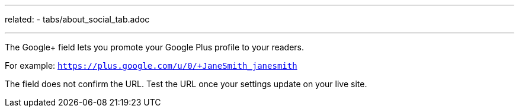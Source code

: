 ---
related:
   - tabs/about_social_tab.adoc

---

The Google+ field lets you promote your Google Plus profile to your readers.

For example: `https://plus.google.com/u/0/+JaneSmith_janesmith`

The field does not confirm the URL. Test the URL once your settings update on your live site. 
